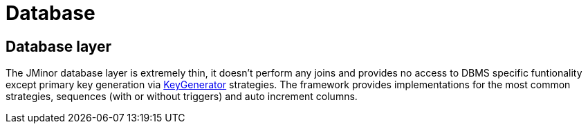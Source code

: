= Database
:url-javadoc: https://heima.hafro.is/~darri/jminor_wiki_data/project/docs/api

== Database layer

The JMinor database layer is extremely thin, it doesn't perform any joins and provides no access to DBMS specific funtionality except primary key generation via {url-javadoc}/org/jminor/framework/domain/Entity.KeyGenerator.html[KeyGenerator] strategies. The framework provides implementations for the most common strategies, sequences (with or without triggers) and auto increment columns.